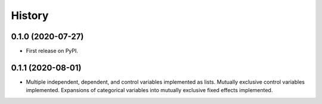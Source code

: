 =======
History
=======

0.1.0 (2020-07-27)
------------------

* First release on PyPI.

0.1.1 (2020-08-01)
------------------

* Multiple independent, dependent, and control variables implemented as lists. Mutually exclusive control variables implemented. Expansions of categorical variables into mutually exclusive fixed effects implemented.
